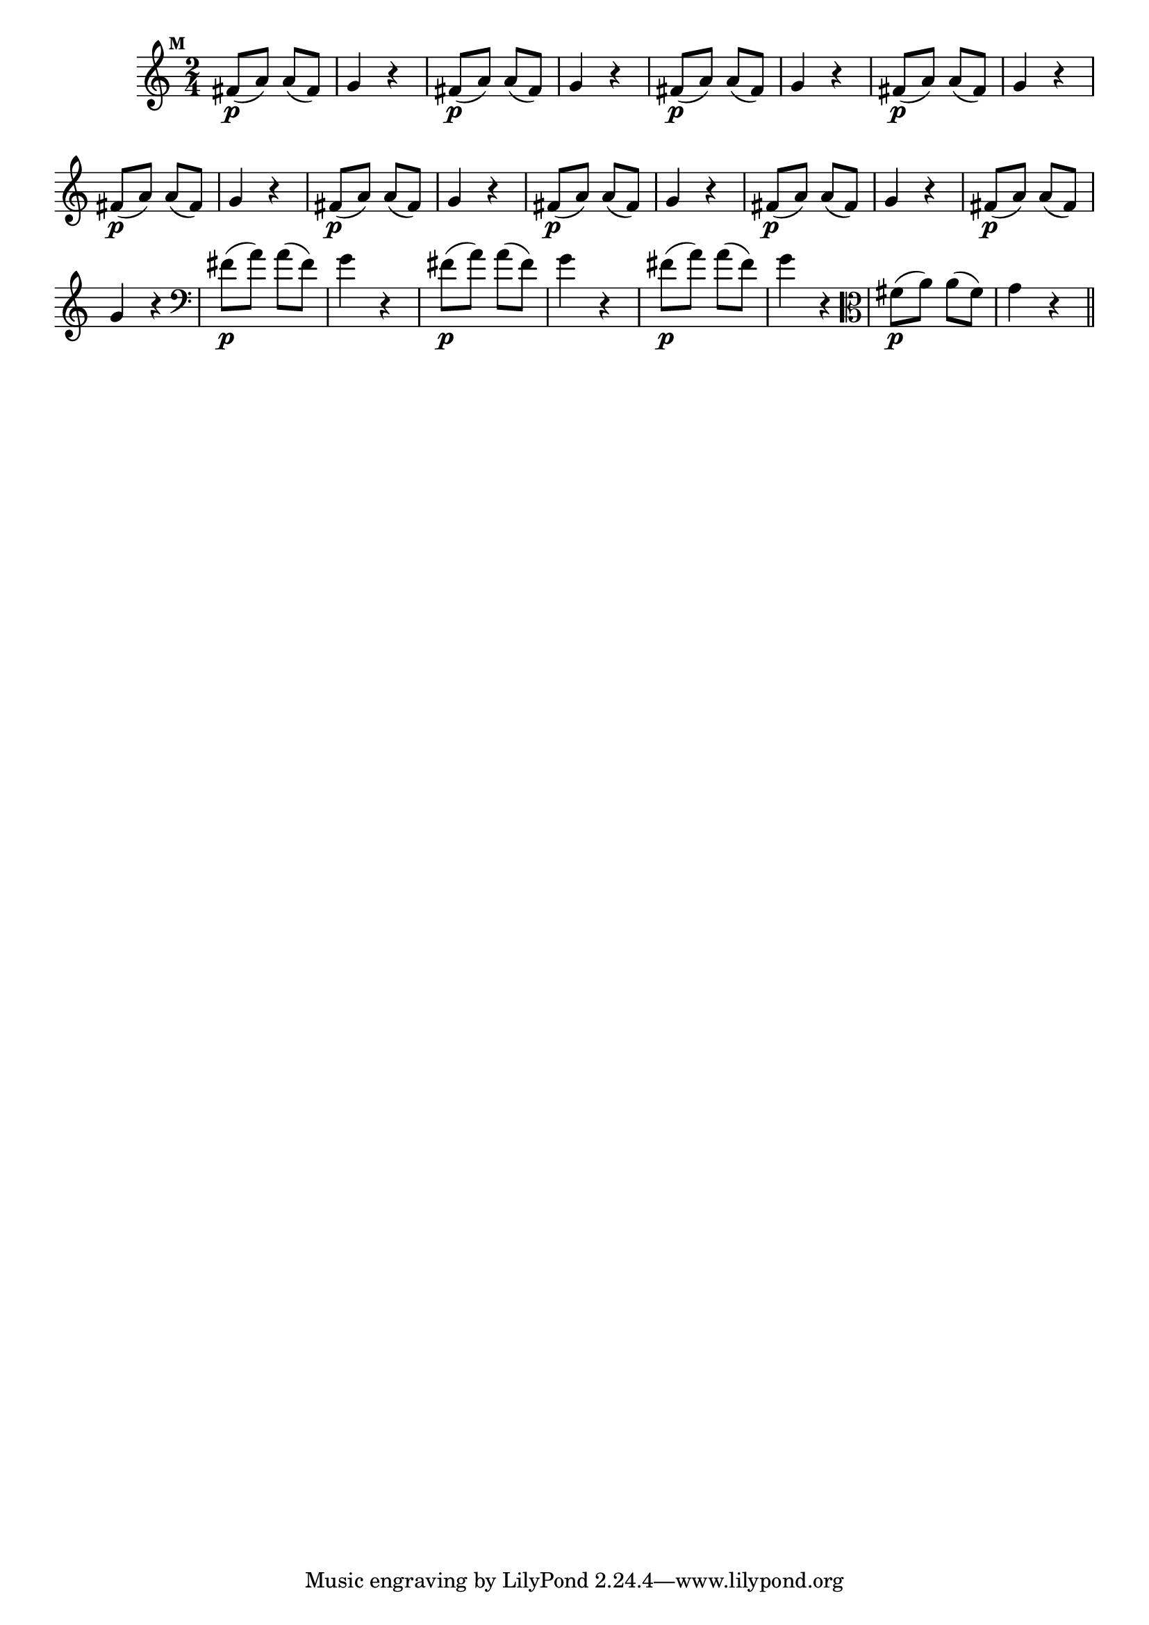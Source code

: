 
\version "2.16.0"

                                %\header { texidoc="Mais Perguntas e Respostas"}

\relative c' {

  \time 2/4 
  \override Score.BarNumber #'transparent = ##t
                                %\override Score.RehearsalMark #'font-family = #'roman
  \override Score.RehearsalMark #'font-size = #-2
  \set Score.markFormatter = #format-mark-numbers


  \mark 12
                                % CLARINETE

  \tag #'cl {
    fis8\p( a) a( fis) g4 r
  }

                                % FLAUTA

  \tag #'fl {
    fis8\p( a) a( fis) g4 r
  }

                                % OBOÉ

  \tag #'ob {
    fis8\p( a) a( fis) g4 r
  }

                                % SAX ALTO

  \tag #'saxa {
    fis8\p( a) a( fis) g4 r
  }

                                % SAX TENOR

  \tag #'saxt {
    fis8\p( a) a( fis) g4 r
  }

                                % SAX GENES

  \tag #'saxg {
    fis8\p( a) a( fis) g4 r
  }

                                % TROMPETE

  \tag #'tpt {
    fis8\p( a) a( fis) g4 r
  }

                                % TROMPA

  \tag #'tpa {
    fis8\p( a) a( fis) g4 r
  }


                                % TROMPA OP

  \tag #'tpaop {
    fis8\p( a) a( fis) g4 r
  }

                                % TROMBONE

  \tag #'tbn {
    \clef bass
    fis8\p( a) a( fis) g4 r
  }

                                % TUBA MIB

  \tag #'tbamib {
    \clef bass
    fis8\p( a) a( fis) g4 r
  }

                                % TUBA SIB

  \tag #'tbasib {
    \clef bass
    fis8\p( a) a( fis) g4 r
  }

                                % VIOLA

  \tag #'vla {
    \clef alto
    fis8\p( a) a( fis) g4 r
  }



                                % FINAL

  \bar "||"

}



